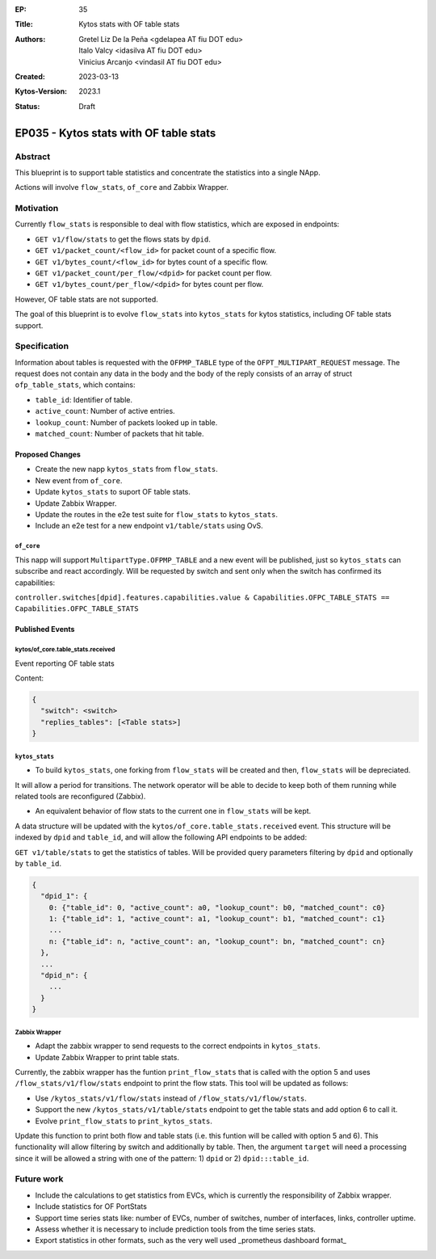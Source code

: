 :EP: 35
:Title: Kytos stats with OF table stats
:Authors:
    - Gretel Liz De la Peña <gdelapea AT fiu DOT edu>
    - Italo Valcy <idasilva AT fiu DOT edu>
    - Vinicius Arcanjo <vindasil AT fiu DOT edu>
:Created: 2023-03-13
:Kytos-Version: 2023.1
:Status: Draft

***************************************
EP035 - Kytos stats with OF table stats
***************************************

Abstract
========

This blueprint is to support table statistics and concentrate the statistics into a single NApp.

Actions will involve ``flow_stats``, ``of_core`` and Zabbix Wrapper.

Motivation
==========

Currently ``flow_stats`` is responsible to deal with flow statistics, which are exposed in endpoints:

- ``GET v1/flow/stats`` to get the flows stats by ``dpid``.

- ``GET v1/packet_count/<flow_id>`` for packet count of a specific flow.

- ``GET v1/bytes_count/<flow_id>`` for bytes count of a specific flow.

- ``GET v1/packet_count/per_flow/<dpid>`` for packet count per flow.

- ``GET v1/bytes_count/per_flow/<dpid>`` for bytes count per flow.

However, OF table stats are not supported. 

The goal of this blueprint is to evolve ``flow_stats`` into ``kytos_stats`` for kytos statistics, including OF table stats support.

Specification
=============

Information about tables is requested with the ``OFPMP_TABLE`` type of the ``OFPT_MULTIPART_REQUEST`` message. 
The request does not contain any data in the body and the body of the reply consists of an array of struct ``ofp_table_stats``, which contains:

- ``table_id``: Identifier of table.

- ``active_count``: Number of active entries.

- ``lookup_count``: Number of packets looked up in table.

- ``matched_count``: Number of packets that hit table. 

Proposed Changes
----------------

- Create the new napp ``kytos_stats`` from ``flow_stats``. 
- New event from ``of_core``.
- Update ``kytos_stats`` to suport OF table stats.
- Update Zabbix Wrapper.
- Update the routes in the e2e test suite for ``flow_stats`` to ``kytos_stats``.
- Include an e2e test for a new endpoint ``v1/table/stats`` using OvS. 

``of_core``
~~~~~~~~~~~

This napp will support ``MultipartType.OFPMP_TABLE`` and a new event will be published, just so ``kytos_stats`` can subscribe and react accordingly.
Will be requested by switch and sent only when the switch has confirmed its capabilities:

``controller.switches[dpid].features.capabilities.value & Capabilities.OFPC_TABLE_STATS == Capabilities.OFPC_TABLE_STATS``

Published Events
----------------

kytos/of_core.table_stats.received
~~~~~~~~~~~~~~~~~~~~~~~~~~~~~~~~~~

Event reporting OF table stats

Content:

.. code-block:: python3

   {
     "switch": <switch>
     "replies_tables": [<Table stats>]
   }


``kytos_stats``
~~~~~~~~~~~~~~

- To build ``kytos_stats``, one forking from ``flow_stats`` will be created and then, ``flow_stats`` will be depreciated. 
It will allow a period for transitions. The network operator will be able to decide to keep both of them running while related tools are reconfigured (Zabbix).

- An equivalent behavior of flow stats to the current one in ``flow_stats`` will be kept.
A data structure will be updated with the ``kytos/of_core.table_stats.received`` event. 
This structure will be indexed by ``dpid`` and ``table_id``, and will allow the following API endpoints to be added:

``GET v1/table/stats`` to get the statistics of tables. Will be provided query parameters filtering by ``dpid`` and optionally by ``table_id``.

.. code-block:: python3

  {
    "dpid_1": {
      0: {"table_id": 0, "active_count": a0, "lookup_count": b0, "matched_count": c0}
      1: {"table_id": 1, "active_count": a1, "lookup_count": b1, "matched_count": c1}
      ...
      n: {"table_id": n, "active_count": an, "lookup_count": bn, "matched_count": cn}
    },
    ...
    "dpid_n": {
      ...
    }
  }

Zabbix Wrapper
~~~~~~~~~~~~~~
- Adapt the zabbix wrapper to send requests to the correct endpoints in ``kytos_stats``.
- Update Zabbix Wrapper to print table stats.

Currently, the zabbix wrapper has the funtion ``print_flow_stats`` that is called with the option 5 and uses ``/flow_stats/v1/flow/stats`` endpoint to print the flow stats. 
This tool will be updated as follows:

- Use ``/kytos_stats/v1/flow/stats`` instead of ``/flow_stats/v1/flow/stats``.

- Support the new ``/kytos_stats/v1/table/stats`` endpoint to get the table stats and add option 6 to call it.

- Evolve ``print_flow_stats`` to ``print_kytos_stats``. 

Update this function to print both flow and table stats (i.e. this funtion will be called with option 5 and 6).
This functionality will allow filtering by switch and additionally by table. 
Then, the argument ``target`` will need a processing since it will be allowed a string with one of the pattern: 1) ``dpid`` or 2) ``dpid:::table_id``.

Future work
===========

- Include the calculations to get statistics from EVCs, which is currently the responsibility of Zabbix wrapper.
- Include statistics for OF PortStats
- Support time series stats like: number of EVCs, number of switches, number of interfaces, links, controller uptime.
- Assess whether it is necessary to include prediction tools from the time series stats.
- Export statistics in other formats, such as the very well used _prometheus dashboard format_
